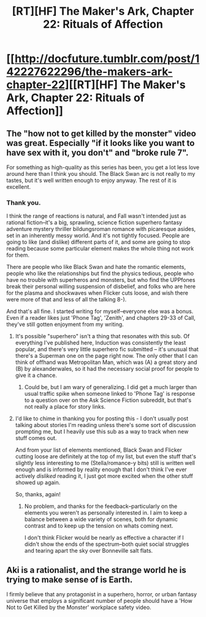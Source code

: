 #+TITLE: [RT][HF] The Maker's Ark, Chapter 22: Rituals of Affection

* [[http://docfuture.tumblr.com/post/142227622296/the-makers-ark-chapter-22][[RT][HF] The Maker's Ark, Chapter 22: Rituals of Affection]]
:PROPERTIES:
:Author: DocFuture
:Score: 12
:DateUnix: 1459786787.0
:DateShort: 2016-Apr-04
:END:

** The "how not to get killed by the monster" video was great. Especially "if it looks like you want to have sex with it, you don't" and "broke rule 7".

For something as high-quality as this series has been, you get a lot less love around here than I think you should. The Black Swan arc is not really to my tastes, but it's well written enough to enjoy anyway. The rest of it is excellent.
:PROPERTIES:
:Author: eaglejarl
:Score: 2
:DateUnix: 1459842092.0
:DateShort: 2016-Apr-05
:END:

*** Thank you.

I think the range of reactions is natural, and Fall wasn't intended just as rational fiction--it's a big, sprawling, science fiction superhero fantasy adventure mystery thriller bildungsroman romance with picaresque asides, set in an inherently messy world. And it's not tightly focused. People are going to like (and dislike) different parts of it, and some are going to stop reading because some particular element makes the whole thing not work for them.

There are people who like Black Swan and hate the romantic elements, people who like the relationships but find the physics tedious, people who have no trouble with superheros and monsters, but who find the UPPfones break their personal willing suspension of disbelief, and folks who are here for the plasma and shockwaves when Flicker cuts loose, and wish there were more of that and less of all the talking 8-).

And that's all fine. I started writing for myself--everyone else was a bonus. Even if a reader likes just 'Phone Tag', 'Zenith', and chapters 29-33 of Call, they've still gotten enjoyment from my writing.
:PROPERTIES:
:Author: DocFuture
:Score: 2
:DateUnix: 1459859567.0
:DateShort: 2016-Apr-05
:END:

**** It's possible "superhero" isn't a thing that resonates with this sub. Of everything I've published here, Induction was consistently the least popular, and there's very little superhero fic submitted -- it's unusual that there's a Superman one on the page right now. The only other that I can think of offhand was Metropolitan Man, which was (A) a great story and (B) by alexanderwales, so it had the necessary social proof for people to give it a chance.
:PROPERTIES:
:Author: eaglejarl
:Score: 1
:DateUnix: 1459866358.0
:DateShort: 2016-Apr-05
:END:

***** Could be, but I am wary of generalizing. I did get a much larger than usual traffic spike when someone linked to 'Phone Tag' is response to a question over on the Ask Science Fiction subreddit, but that's not really a place for story links.
:PROPERTIES:
:Author: DocFuture
:Score: 1
:DateUnix: 1459957323.0
:DateShort: 2016-Apr-06
:END:


**** I'd like to chime in thanking you for posting this - I don't usually post talking about stories I'm reading unless there's some sort of discussion prompting me, but I heavily use this sub as a way to track when new stuff comes out.

And from your list of elements mentioned, Black Swan and Flicker cutting loose are definitely at the top of my list, but even the stuff that's slightly less interesting to me (Stella/romance-y bits) still is written well enough and is informed by reality enough that I don't think I've ever actively /disliked/ reading it, I just got more excited when the other stuff showed up again.

So, thanks, again!
:PROPERTIES:
:Author: nicholaslaux
:Score: 1
:DateUnix: 1460055801.0
:DateShort: 2016-Apr-07
:END:

***** No problem, and thanks for the feedback--particularly on the elements you weren't as personally interested in. I aim to keep a balance between a wide variety of scenes, both for dynamic contrast and to keep up the tension on whats coming next.

I don't think Flicker would be nearly as effective a character if I didn't show the ends of the spectrum--both quiet social struggles and tearing apart the sky over Bonneville salt flats.
:PROPERTIES:
:Author: DocFuture
:Score: 2
:DateUnix: 1460084470.0
:DateShort: 2016-Apr-08
:END:


** Aki is a rationalist, and the strange world he is trying to make sense of is Earth.

I firmly believe that any protagonist in a superhero, horror, or urban fantasy universe that employs a significant number of people should have a 'How Not to Get Killed by the Monster' workplace safety video.
:PROPERTIES:
:Author: DocFuture
:Score: 1
:DateUnix: 1459787115.0
:DateShort: 2016-Apr-04
:END:
